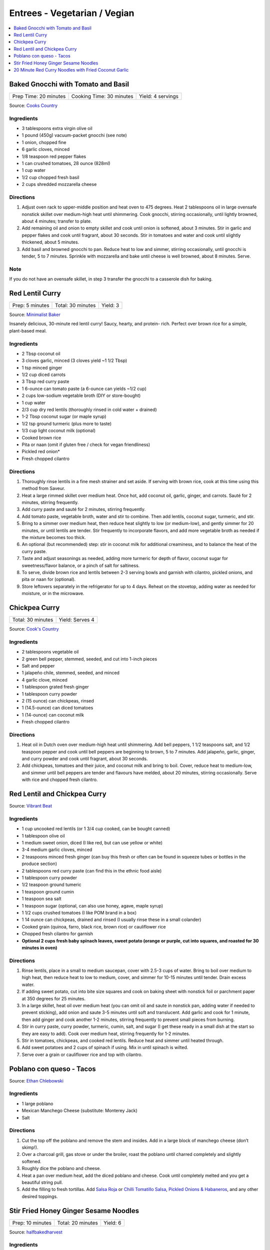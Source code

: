 .. raw:: pdf

   OddPageBreak tocPage

*****************************
Entrees - Vegetarian / Vegian
*****************************

.. contents::
   :local:
   :depth: 1

.. raw:: pdf

   OddPageBreak recipePage

.. raw:: html

   <p style="page-break-before: always"/>

Baked Gnocchi with Tomato and Basil
===================================

+-----------------------+--------------------------+-------------------+
| Prep Time: 20 minutes | Cooking Time: 30 minutes | Yield: 4 servings |
+-----------------------+--------------------------+-------------------+

Source: `Cooks Country <https://www.cookscountry.com/recipes/4480-baked-gnocchi-with-tomato-and-basil>`__

Ingredients
-----------
- 3 tablespoons extra virgin olive oil
- 1 pound (450g) vacuum-packet gnocchi (see note)
- 1 onion, chopped fine
- 6 garlic cloves, minced
- 1/8 teaspoon red pepper flakes
- 1 can crushed tomatoes, 28 ounce (828ml)
- 1 cup water
- 1/2 cup chopped fresh basil
- 2 cups shredded mozzarella cheese

Directions
----------

1. Adjust oven rack to upper-middle position and heat oven to 475 degrees.
   Heat 2 tablespoons oil in large ovensafe nonstick skillet over medium-high
   heat until shimmering. Cook gnocchi, stirring occasionally, until lightly
   browned, about 4 minutes; transfer to plate.
2. Add remaining oil and onion to empty skillet and cook until onion is
   softened, about 3 minutes. Stir in garlic and pepper flakes and cook until
   fragrant, about 30 seconds. Stir in tomatoes and water and cook until
   slightly thickened, about 5 minutes.
3. Add basil and browned gnocchi to pan. Reduce heat to low and simmer,
   stirring occasionally, until gnocchi is tender, 5 to 7 minutes. Sprinkle
   with mozzarella and bake until cheese is well browned, about 8 minutes.
   Serve.

Note
----
If you do not have an ovensafe skillet, in step 3 transfer the gnocchi to a
casserole dish for baking.

.. raw:: pdf

   PageBreak recipePage

.. raw:: html

   <p style="page-break-before: always"/>

Red Lentil Curry
================

+-----------------+-------------------+----------+
| Prep: 5 minutes | Total: 30 minutes | Yield: 3 |
+-----------------+-------------------+----------+

Source: `Minimalist Baker <https://minimalistbaker.com/spicy-red-lentil-curry/>`__

Insanely delicious, 30-minute red lentil curry! Saucy, hearty, and protein-
rich. Perfect over brown rice for a simple, plant-based meal.

Ingredients
-----------

- 2 Tbsp coconut oil
- 3 cloves garlic, minced (3 cloves yield ~1 1/2 Tbsp)
- 1 tsp minced ginger
- 1/2 cup diced carrots
- 3 Tbsp red curry paste
- 1 6-ounce can tomato paste (a 6-ounce can yields ~1/2 cup)
- 2 cups low-sodium vegetable broth (DIY or store-bought)
- 1 cup water
- 2/3 cup dry red lentils (thoroughly rinsed in cold water + drained)
- 1-2 Tbsp coconut sugar (or maple syrup)
- 1/2 tsp ground turmeric (plus more to taste)
- 1/3 cup light coconut milk (optional)
- Cooked brown rice
- Pita or naan (omit if gluten free / check for vegan friendliness)
- Pickled red onion*
- Fresh chopped cilantro

Directions
----------

1. Thoroughly rinse lentils in a fine mesh strainer and set aside. If
   serving with brown rice, cook at this time using this method from
   Saveur.
2. Heat a large rimmed skillet over medium heat. Once hot, add coconut oil,
   garlic, ginger, and carrots. Sauté for 2 minutes, stirring frequently.
3. Add curry paste and sauté for 2 minutes, stirring frequently.
4. Add tomato paste, vegetable broth, water and stir to combine. Then add
   lentils, coconut sugar, turmeric, and stir.
5. Bring to a simmer over medium heat, then reduce heat slightly to low (or
   medium-low), and gently simmer for 20 minutes, or until lentils are
   tender. Stir frequently to incorporate flavors, and add more vegetable
   broth as needed if the mixture becomes too thick.
6. An optional (but recommended) step: stir in coconut milk for additional
   creaminess, and to balance the heat of the curry paste.
7. Taste and adjust seasonings as needed, adding more turmeric for depth of
   flavor, coconut sugar for sweetness/flavor balance, or a pinch of salt
   for saltiness.
8. To serve, divide brown rice and lentils between 2-3 serving bowls and
   garnish with cilantro, pickled onions, and pita or naan for (optional).
9. Store leftovers separately in the refrigerator for up to 4 days. Reheat
   on the stovetop, adding water as needed for moisture, or in the
   microwave.

.. raw:: pdf

   PageBreak recipePage

.. raw:: html

   <p style="page-break-before: always"/>

Chickpea Curry
==============

+-------------------+-----------------+
| Total: 30 minutes | Yield: Serves 4 |
+-------------------+-----------------+

Source: `Cook's Country <https://www.cookscountry.com/recipes/11291-chickpea-curry>`__

Ingredients
-----------

- 2 tablespoons vegetable oil
- 2 green bell pepper, stemmed, seeded, and cut into 1-inch pieces
- Salt and pepper
- 1 jalapeño chile, stemmed, seeded, and minced
- 4 garlic clove, minced
- 1 tablespoon grated fresh ginger
- 1 tablespoon curry powder
- 2 (15 ounce) can chickpeas, rinsed
- 1 (14.5-ounce) can diced tomatoes
- 1 (14-ounce) can coconut milk
- Fresh chopped cilantro

Directions
----------

1. Heat oil in Dutch oven over medium-high heat until shimmering. Add bell
   peppers, 1 1/2 teaspoons salt, and 1/2 teaspoon pepper and cook until
   bell peppers are beginning to brown, 5 to 7 minutes. Add jalapeño,
   garlic, ginger, and curry powder and cook until fragrant, about 30 seconds.
2. Add chickpeas, tomatoes and their juice, and coconut milk and bring to
   boil. Cover, reduce heat to medium-low, and simmer until bell peppers
   are tender and flavours have melded, about 20 minutes, stirring
   occasionally. Serve with rice and chopped fresh cilantro.

.. raw:: pdf

   PageBreak recipePage

.. raw:: html

   <p style="page-break-before: always"/>

Red Lentil and Chickpea Curry
=============================

Source: `Vibrant Beat <https://www.vibrantbeat.com/red-lentil-and-chickpea-curry/>`__

Ingredients
-----------

- 1 cup uncooked red lentils (or 1 3/4 cup cooked, can be bought canned)
- 1 tablespoon olive oil
- 1 medium sweet onion, diced (I like red, but can use yellow or white)
- 3-4 medium garlic cloves, minced
- 2 teaspoons minced fresh ginger (can buy this fresh or often can be found in squeeze tubes or bottles in the produce section)
- 2 tablespoons red curry paste (can find this in the ethnic food aisle)
- 1 tablespoon curry powder
- 1/2 teaspoon ground tumeric
- 1 teaspoon ground cumin
- 1 teaspoon sea salt
- 1 teaspoon sugar (optional, can also use honey, agave, maple syrup)
- 1 1/2 cups crushed tomatoes (I like POM brand in a box)
- 1 14 ounce can chickpeas, drained and rinsed (I usually rinse these in a small colander)
- Cooked grain (quinoa, farro, black rice, brown rice) or cauliflower rice
- Chopped fresh cilantro for garnish
- **Optional 2 cups fresh baby spinach leaves, sweet potato (orange or purple, cut into squares, and roasted for 30 minutes in oven)**


Directions
----------

1. Rinse lentils, place in a small to medium saucepan, cover with 2.5-3 cups
   of water. Bring to boil over medium to high heat, then reduce heat to low
   to medium, cover, and simmer for 10-15 minutes until tender. Drain excess
   water.
2. If adding sweet potato, cut into bite size squares and cook on baking
   sheet with nonstick foil or parchment paper at 350 degrees for 25 minutes.
3. In a large skillet, heat oil over medium heat (you can omit oil and saute
   in nonstick pan, adding water if needed to prevent sticking), add onion
   and saute 3-5 minutes until soft and translucent. Add garlic and cook for
   1 minute, then add ginger and cook another 1-2 minutes, stirring
   frequently to prevent small pieces from burning.
4. Stir in curry paste, curry powder, turmeric, cumin, salt, and sugar (I
   get these ready in a small dish at the start so they are easy to add).
   Cook over medium heat, stirring frequently for 1-2 minutes.
5. Stir in tomatoes, chickpeas, and cooked red lentils. Reduce heat and
   simmer until heated through.
6. Add sweet potatoes and 2 cups of spinach if using. Mix in until spinach
   is wilted.
7. Serve over a grain or cauliflower rice and top with cilantro.

.. raw:: pdf

   PageBreak recipePage

.. raw:: html

   <p style="page-break-before: always"/>

Poblano con queso - Tacos
=========================

Source: `Ethan Chlebowski <https://www.ethanchlebowski.com/cooking-techniques-recipes/poblano-con-queso-tacos>`__

Ingredients
-----------

- 1 large poblano
- Mexican Manchego Cheese (substitute: Monterey Jack)
- Salt

Directions
----------

1. Cut the top off the poblano and remove the stem and insides. Add in a
   large block of manchego cheese (don’t skimp!).
2. Over a charcoal grill, gas stove or under the broiler, roast the poblano 
   until charred completely and slightly softened.
3. Roughly dice the poblano and cheese.
4. Heat a pan over medium heat, add the diced poblano and cheese. Cook until 
   completely melted and you get a beautiful string pull.
5. Add the filling to fresh tortillas. Add `Salsa Roja <#salsa-roja>`__ or 
   `Chilli Tomatillo Salsa <#chilli-tomatillo-salsa>`__,
   `Pickled Onions & Habaneros <#pickled-onions-habaneros>`__, and any
   other desired toppings.

.. raw:: pdf

   PageBreak recipePage

.. raw:: html

   <p style="page-break-before: always"/>

Stir Fried Honey Ginger Sesame Noodles
======================================

+------------------+-------------------+----------+
| Prep: 10 minutes | Total: 20 minutes | Yield: 6 |
+------------------+-------------------+----------+

Source: `halfbakedharvest <https://www.halfbakedharvest.com/stir-fried-honey-ginger-sesame-noodles/>`__

Ingredients
-----------

- 1/2 cup raw cashews
- 2 teaspoons sriracha
- 1/2 cup plus 1 tablespoon low sodium soy sauce or tamari
- 4 tablespoons honey (maple or brown sugar, if vegan)
- 2 tablespoons raw sesame seeds
- 2 tablespoons rice vinegar
- 1 tablespoon creamy peanut butter
- 1 tablespoon molasses
- black pepper
- 8 ounces ramen noodles, Chinese egg noodles, or rice noodles
- 2 tablespoons sesame or extra virgin olive oil
- 3 cups mixed stir fry vegetables (broccoli florettes, sliced snow peas, sliced carrots)
- 2 tablespoons fresh grated ginger
- 1-2 tablespoons `garlic chili oil <#garlic-chili-oil>`__
- 2 green onions, chopped

Directions
----------

1. Preheat the oven to 400° F. Line a baking sheet with parchment.
   Spread the cashews out on the baking sheet and bake 5 minutes. Add the
   sriracha, 1 tablespoon soy sauce, 2 teaspoons honey, and the sesame
   seeds. Toss to combine. Bake another 5 minutes, until toasted.
2. Meanwhile, cook the noodles according to package directions, drain.
3. To make the sauce. In a jar, whisk together 1/2 cup soy sauce. 3
   tablespoons honey, the rice vinegar, peanut butter, molasses, and a big
   pinch of black pepper.
4. Heat the sesame oil in a large skillet over medium-high heat. Add the
   vegetables and stir-fry until softened, about 5 minutes. Stir in the
   ginger, cook another minute, then pour in the sauce and bring to a boil
   over medium-high heat. Stir in the noodles and chili garlic oil. Toss to
   combine, cooking another 3-5 minutes until the sauce coats the noodles.
5. Serve the noodles topped with cashews and green onions.

20 Minute Red Curry Noodles with Fried Coconut Garlic
=====================================================

+------------------+-------------------+----------+
| Prep: 10 minutes | Total: 20 minutes | Yield: 4 |
+------------------+-------------------+----------+

Source: `halfbakedharvest <https://www.halfbakedharvest.com/red-curry-noodles/>`__

All you need are pantry ingredients and about 20 minutes - so delish!

Ingredients
-----------

- 8 ounces rice noodles
- 4 tablespoons sesame oil
- 6-8 cloves garlic, finely chopped
- 3 tablespoons finely shredded coconut
- flacky salt
- 2 cups chopped zucchini or summer squash diced
- 1 tablespoon fresh grated ginger
- 2-3 tablespoons Thai red curry paste
- 1 (14 ounce) can full fat coconut milk
- 1 tablespoon low sodium soy sauce or tamari
- 2 teaspoons agave syrup (honey can be used but not vegan friendly)
- juice from 1 lime
- 1/2 cup fresh basil or cilantro, roughly chopped
- fresno peppers, for serving

Directions
----------

1. Cook rice noodles according to packaged directions.
2. Heat the sesame oil in a large skillet over medium heat. Add the garlic
   and cook until golden, about 3 minutes. Stir in the coconut and cook until
   the garlic is crisp and the coconut is toasted, about 2 minutes. Spoon the
   mix out of the skillet and drain onto a paper towel, season with salt.
3. Return the skillet to medium heat. Add the zucchini and cook 2-3
   minutes until softened. Stir in the curry paste and ginger and cook
   until fragrant, about 1 minute.
4. Pour in the coconut milk, 1/3 cup water, soy sauce, and honey. Stir to
   combine, bring the mixture to a boil, cook 5 minutes or until the sauce
   thickens slightly. If the sauce thickens too much, add additional water to
   thin. Remove from the heat and stir in the lime juice and basil.
5. To serve, divide the noodles and sauce between bowls. Top with peppers,
   fresh basil, and the fried garlic.